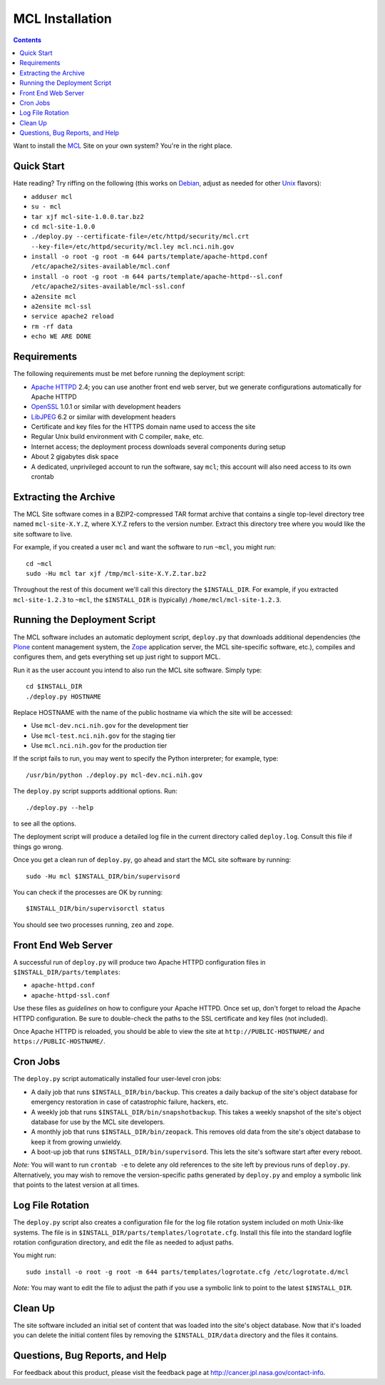******************
 MCL Installation
******************

.. contents::

Want to install the MCL_ Site on your own system?  You're in the right place.

Quick Start
===========

Hate reading?  Try riffing on the following (this works on Debian_, adjust as
needed for other Unix_ flavors):

• ``adduser mcl``
• ``su - mcl``
• ``tar xjf mcl-site-1.0.0.tar.bz2``
• ``cd mcl-site-1.0.0``
• ``./deploy.py --certificate-file=/etc/httpd/security/mcl.crt --key-file=/etc/httpd/security/mcl.ley mcl.nci.nih.gov``
• ``install -o root -g root -m 644 parts/template/apache-httpd.conf /etc/apache2/sites-available/mcl.conf``
• ``install -o root -g root -m 644 parts/template/apache-httpd--sl.conf /etc/apache2/sites-available/mcl-ssl.conf``
• ``a2ensite mcl``
• ``a2ensite mcl-ssl``
• ``service apache2 reload``
• ``rm -rf data``
• ``echo WE ARE DONE``


Requirements
============

The following requirements must be met before running the deployment script:

• `Apache HTTPD`_ 2.4; you can use another front end web server, but we
  generate configurations automatically for Apache HTTPD
• OpenSSL_ 1.0.1 or similar with development headers
• LibJPEG_ 6.2 or similar with development headers
• Certificate and key files for the HTTPS domain name used to access the site
• Regular Unix build environment with C compiler, ``make``, etc.
• Internet access; the deployment process downloads several components during
  setup
• About 2 gigabytes disk space
• A dedicated, unprivileged account to run the software, say ``mcl``; this
  account will also need access to its own crontab


Extracting the Archive
======================

The MCL Site software comes in a BZIP2-compressed TAR format archive that
contains a single top-level directory tree named ``mcl-site-X.Y.Z``, where
X.Y.Z refers to the version number.  Extract this directory tree where you
would like the site software to live.

For example, if you created a user ``mcl`` and want the software to run
``~mcl``, you might run::

    cd ~mcl
    sudo -Hu mcl tar xjf /tmp/mcl-site-X.Y.Z.tar.bz2

Throughout the rest of this document we'll call this directory the
``$INSTALL_DIR``.  For example, if you extracted ``mcl-site-1.2.3`` to
``~mcl``, the ``$INSTALL_DIR`` is (typically) ``/home/mcl/mcl-site-1.2.3``.


Running the Deployment Script
=============================

The MCL software includes an automatic deployment script, ``deploy.py`` that
downloads additional dependencies (the Plone_ content management system, the
Zope_ application server, the MCL site-specific software, etc.), compiles and
configures them, and gets everything set up just right to support MCL.

Run it as the user account you intend to also run the MCL site software.
Simply type::

    cd $INSTALL_DIR
    ./deploy.py HOSTNAME

Replace HOSTNAME with the name of the public hostname via which the site will
be accessed:

• Use ``mcl-dev.nci.nih.gov`` for the development tier
• Use ``mcl-test.nci.nih.gov`` for the staging tier
• Use ``mcl.nci.nih.gov`` for the production tier

If the script fails to run, you may went to specify the Python interpreter;
for example, type::

    /usr/bin/python ./deploy.py mcl-dev.nci.nih.gov

The ``deploy.py`` script supports additional options.  Run::

    ./deploy.py --help

to see all the options.

The deployment script will produce a detailed log file in the current
directory called ``deploy.log``.  Consult this file if things go wrong.

Once you get a clean run of ``deploy.py``, go ahead and start the MCL site
software by running::

    sudo -Hu mcl $INSTALL_DIR/bin/supervisord

You can check if the processes are OK by running::

    $INSTALL_DIR/bin/supervisorctl status

You should see two processes running, ``zeo`` and ``zope``.


Front End Web Server
====================

A successful run of ``deploy.py`` will produce two Apache HTTPD configuration
files in ``$INSTALL_DIR/parts/templates``:

• ``apache-httpd.conf``
• ``apache-httpd-ssl.conf``

Use these files as *guidelines* on how to configure your Apache HTTPD.  Once
set up, don't forget to reload the Apache HTTPD configuration.  Be sure to
double-check the paths to the SSL certificate and key files (not included).

Once Apache HTTPD is reloaded, you should be able to view the site at
``http://PUBLIC-HOSTNAME/`` and ``https://PUBLIC-HOSTNAME/``.


Cron Jobs
=========

The ``deploy.py`` script automatically installed four user-level cron jobs:

• A daily job that runs ``$INSTALL_DIR/bin/backup``.  This creates a daily
  backup of the site's object database for emergency restoration in case of
  catastrophic failure, hackers, etc.
• A weekly job that runs ``$INSTALL_DIR/bin/snapshotbackup``.  This takes a
  weekly snapshot of the site's object database for use by the MCL site
  developers.
• A monthly job that runs ``$INSTALL_DIR/bin/zeopack``.  This removes old data
  from the site's object database to keep it from growing unwieldy.
• A boot-up job that runs ``$INSTALL_DIR/bin/supervisord``.  This lets the
  site's software start after every reboot.

*Note:* You will want to run ``crontab -e`` to delete any old references to
the site left by previous runs of ``deploy.py``.  Alternatively, you may
wish to remove the version-specific paths generated by ``deploy.py`` and
employ a symbolic link that points to the latest version at all times.


Log File Rotation
=================

The ``deploy.py`` script also creates a configuration file for the log file
rotation system included on moth Unix-like systems.  The file is in
``$INSTALL_DIR/parts/templates/logrotate.cfg``.  Install this file into
the standard logfile rotation configuration directory, and edit the file
as needed to adjust paths.

You might run::

    sudo install -o root -g root -m 644 parts/templates/logrotate.cfg /etc/logrotate.d/mcl

*Note:* You may want to edit the file to adjust the path if you use a symbolic
link to point to the latest ``$INSTALL_DIR``.


Clean Up
========

The site software included an initial set of content that was loaded into the
site's object database.  Now that it's loaded you can delete the initial
content files by removing the ``$INSTALL_DIR/data`` directory and the files
it contains.


Questions, Bug Reports, and Help
================================

For feedback about this product, please visit the feedback page at
http://cancer.jpl.nasa.gov/contact-info.


.. References:
.. _MCL: http://mcl.nci.nih.gov/
.. _Debian: https://www.debian.org/
.. _Unix: https://en.wikipedia.org/wiki/Unix
.. _`Apache HTTPD`: http://httpd.apache.org/
.. _OpenSSL: https://www.openssl.org/
.. _LibJPEG: https://jpeg.org/
.. _Plone: https://plone.org/
.. _Zope: http://www.zope.org/
